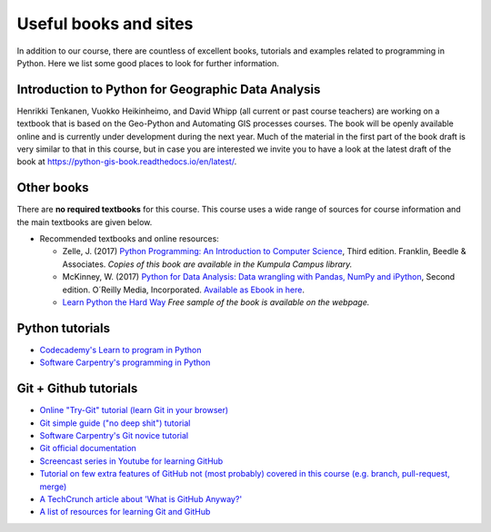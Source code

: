 Useful books and sites
======================

In addition to our course, there are countless of excellent books, tutorials and examples related to programming in Python.
Here we list some good places to look for further information.

Introduction to Python for Geographic Data Analysis
---------------------------------------------------

Henrikki Tenkanen, Vuokko Heikinheimo, and David Whipp (all current or past course teachers) are working on a textbook that is based on the Geo-Python and Automating GIS processes courses. The book will be openly available online and is currently under development during the next year. Much of the material in the first part of the book draft is very similar to that in this course, but in case you are interested we invite you to have a look at the latest draft of the book at `<https://python-gis-book.readthedocs.io/en/latest/>`_.

Other books
-----------

There are **no required textbooks** for this course. This course uses a wide range of sources for course information and the main textbooks are given below.

- Recommended textbooks and online resources:

  - Zelle, J. (2017) `Python Programming: An Introduction to Computer Science <https://mcsp.wartburg.edu/zelle/python/ppics3/index.html>`_, Third edition. Franklin, Beedle & Associates. *Copies of this book are available in the Kumpula Campus library.*
  - McKinney, W. (2017) `Python for Data Analysis: Data wrangling with Pandas, NumPy and iPython <https://www.amazon.com/Python-Data-Analysis-Wrangling-IPython/dp/1491957662/>`_, Second edition. O´Reilly Media, Incorporated. `Available as Ebook in here <https://ebookcentral.proquest.com/lib/helsinki-ebooks/detail.action?docID=5061179>`_.
  -  `Learn Python the Hard Way <https://learnpythonthehardway.org/python3/>`__ *Free sample of the book is available on the webpage.*


Python tutorials
----------------

-  `Codecademy's Learn to program in Python <https://www.codecademy.com/learn/python>`__
-  `Software Carpentry's programming in Python <https://swcarpentry.github.io/python-novice-inflammation/>`__


Git + Github tutorials
----------------------

- `Online "Try-Git" tutorial (learn Git in your browser) <https://try.github.io>`__
- `Git simple guide ("no deep shit") tutorial <http://rogerdudler.github.io/git-guide/>`__
- `Software Carpentry's Git novice tutorial <https://swcarpentry.github.io/git-novice>`__
- `Git official documentation <https://git-scm.com/>`__
- `Screencast series in Youtube for learning GitHub <https://www.youtube.com/playlist?list=PL4Q4HssKcxYsTuqUUvEHJ8XxOVOHTSmle>`__
- `Tutorial on few extra features of GitHub not (most probably) covered in this course (e.g. branch, pull-request, merge) <https://guides.github.com/activities/hello-world/>`__
- `A TechCrunch article about 'What is GitHub Anyway?' <https://techcrunch.com/2012/07/14/what-exactly-is-github-anyway/>`__
- `A list of resources for learning Git and GitHub <https://help.github.com/articles/good-resources-for-learning-git-and-github/>`__
